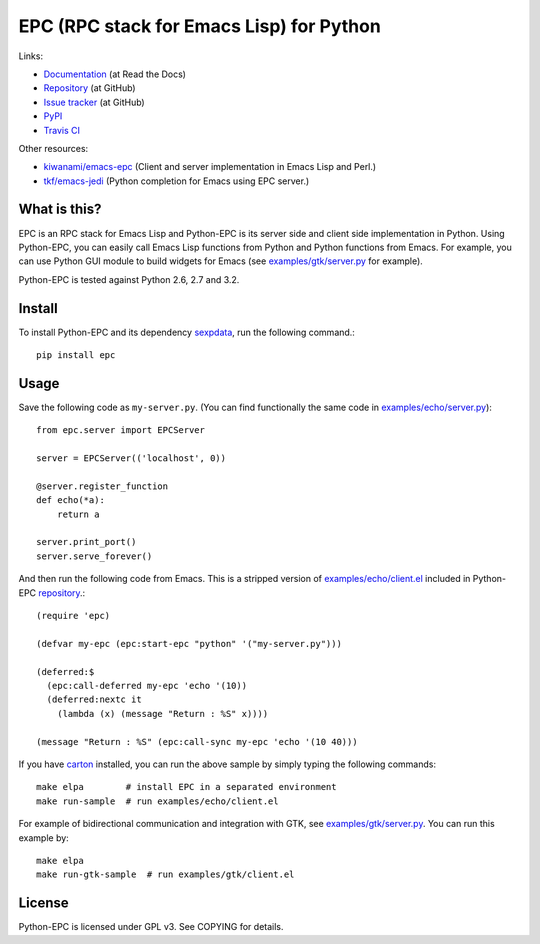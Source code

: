 EPC (RPC stack for Emacs Lisp) for Python
=========================================

Links:

* `Documentation <http://python-epc.readthedocs.org/>`_ (at Read the Docs)
* `Repository <https://github.com/tkf/python-epc>`_ (at GitHub)
* `Issue tracker <https://github.com/tkf/python-epc/issues>`_ (at GitHub)
* `PyPI <http://pypi.python.org/pypi/epc>`_
* `Travis CI <https://travis-ci.org/#!/tkf/python-epc>`_ |build-status|

Other resources:

* `kiwanami/emacs-epc <https://github.com/kiwanami/emacs-epc>`_
  (Client and server implementation in Emacs Lisp and Perl.)
* `tkf/emacs-jedi <https://github.com/tkf/emacs-jedi>`_
  (Python completion for Emacs using EPC server.)

.. |build-status|
   image:: https://secure.travis-ci.org/tkf/python-epc.png
           ?branch=master
   :target: http://travis-ci.org/tkf/python-epc
   :alt: Build Status


What is this?
-------------

EPC is an RPC stack for Emacs Lisp and Python-EPC is its server side
and client side implementation in Python.  Using Python-EPC, you can
easily call Emacs Lisp functions from Python and Python functions from
Emacs.  For example, you can use Python GUI module to build widgets
for Emacs (see `examples/gtk/server.py`_ for example).

Python-EPC is tested against Python 2.6, 2.7 and 3.2.

Install
-------

To install Python-EPC and its dependency sexpdata_, run the following
command.::

   pip install epc

.. _sexpdata: https://github.com/tkf/sexpdata


Usage
-----

Save the following code as ``my-server.py``.
(You can find functionally the same code in `examples/echo/server.py`_)::

   from epc.server import EPCServer

   server = EPCServer(('localhost', 0))

   @server.register_function
   def echo(*a):
       return a

   server.print_port()
   server.serve_forever()


And then run the following code from Emacs.
This is a stripped version of `examples/echo/client.el`_ included in
Python-EPC repository_.::

   (require 'epc)

   (defvar my-epc (epc:start-epc "python" '("my-server.py")))

   (deferred:$
     (epc:call-deferred my-epc 'echo '(10))
     (deferred:nextc it
       (lambda (x) (message "Return : %S" x))))

   (message "Return : %S" (epc:call-sync my-epc 'echo '(10 40)))


.. _examples/echo/server.py:
   https://github.com/tkf/python-epc/blob/master/examples/echo/server.py
.. _examples/echo/client.el:
   https://github.com/tkf/python-epc/blob/master/examples/echo/client.el

If you have carton_ installed, you can run the above sample by
simply typing the following commands::

   make elpa        # install EPC in a separated environment
   make run-sample  # run examples/echo/client.el

.. _carton: https://github.com/rejeep/carton


For example of bidirectional communication and integration with GTK,
see `examples/gtk/server.py`_.  You can run this example by::

   make elpa
   make run-gtk-sample  # run examples/gtk/client.el

.. _examples/gtk/server.py:
   https://github.com/tkf/python-epc/blob/master/examples/gtk/server.py


License
-------

Python-EPC is licensed under GPL v3.
See COPYING for details.



